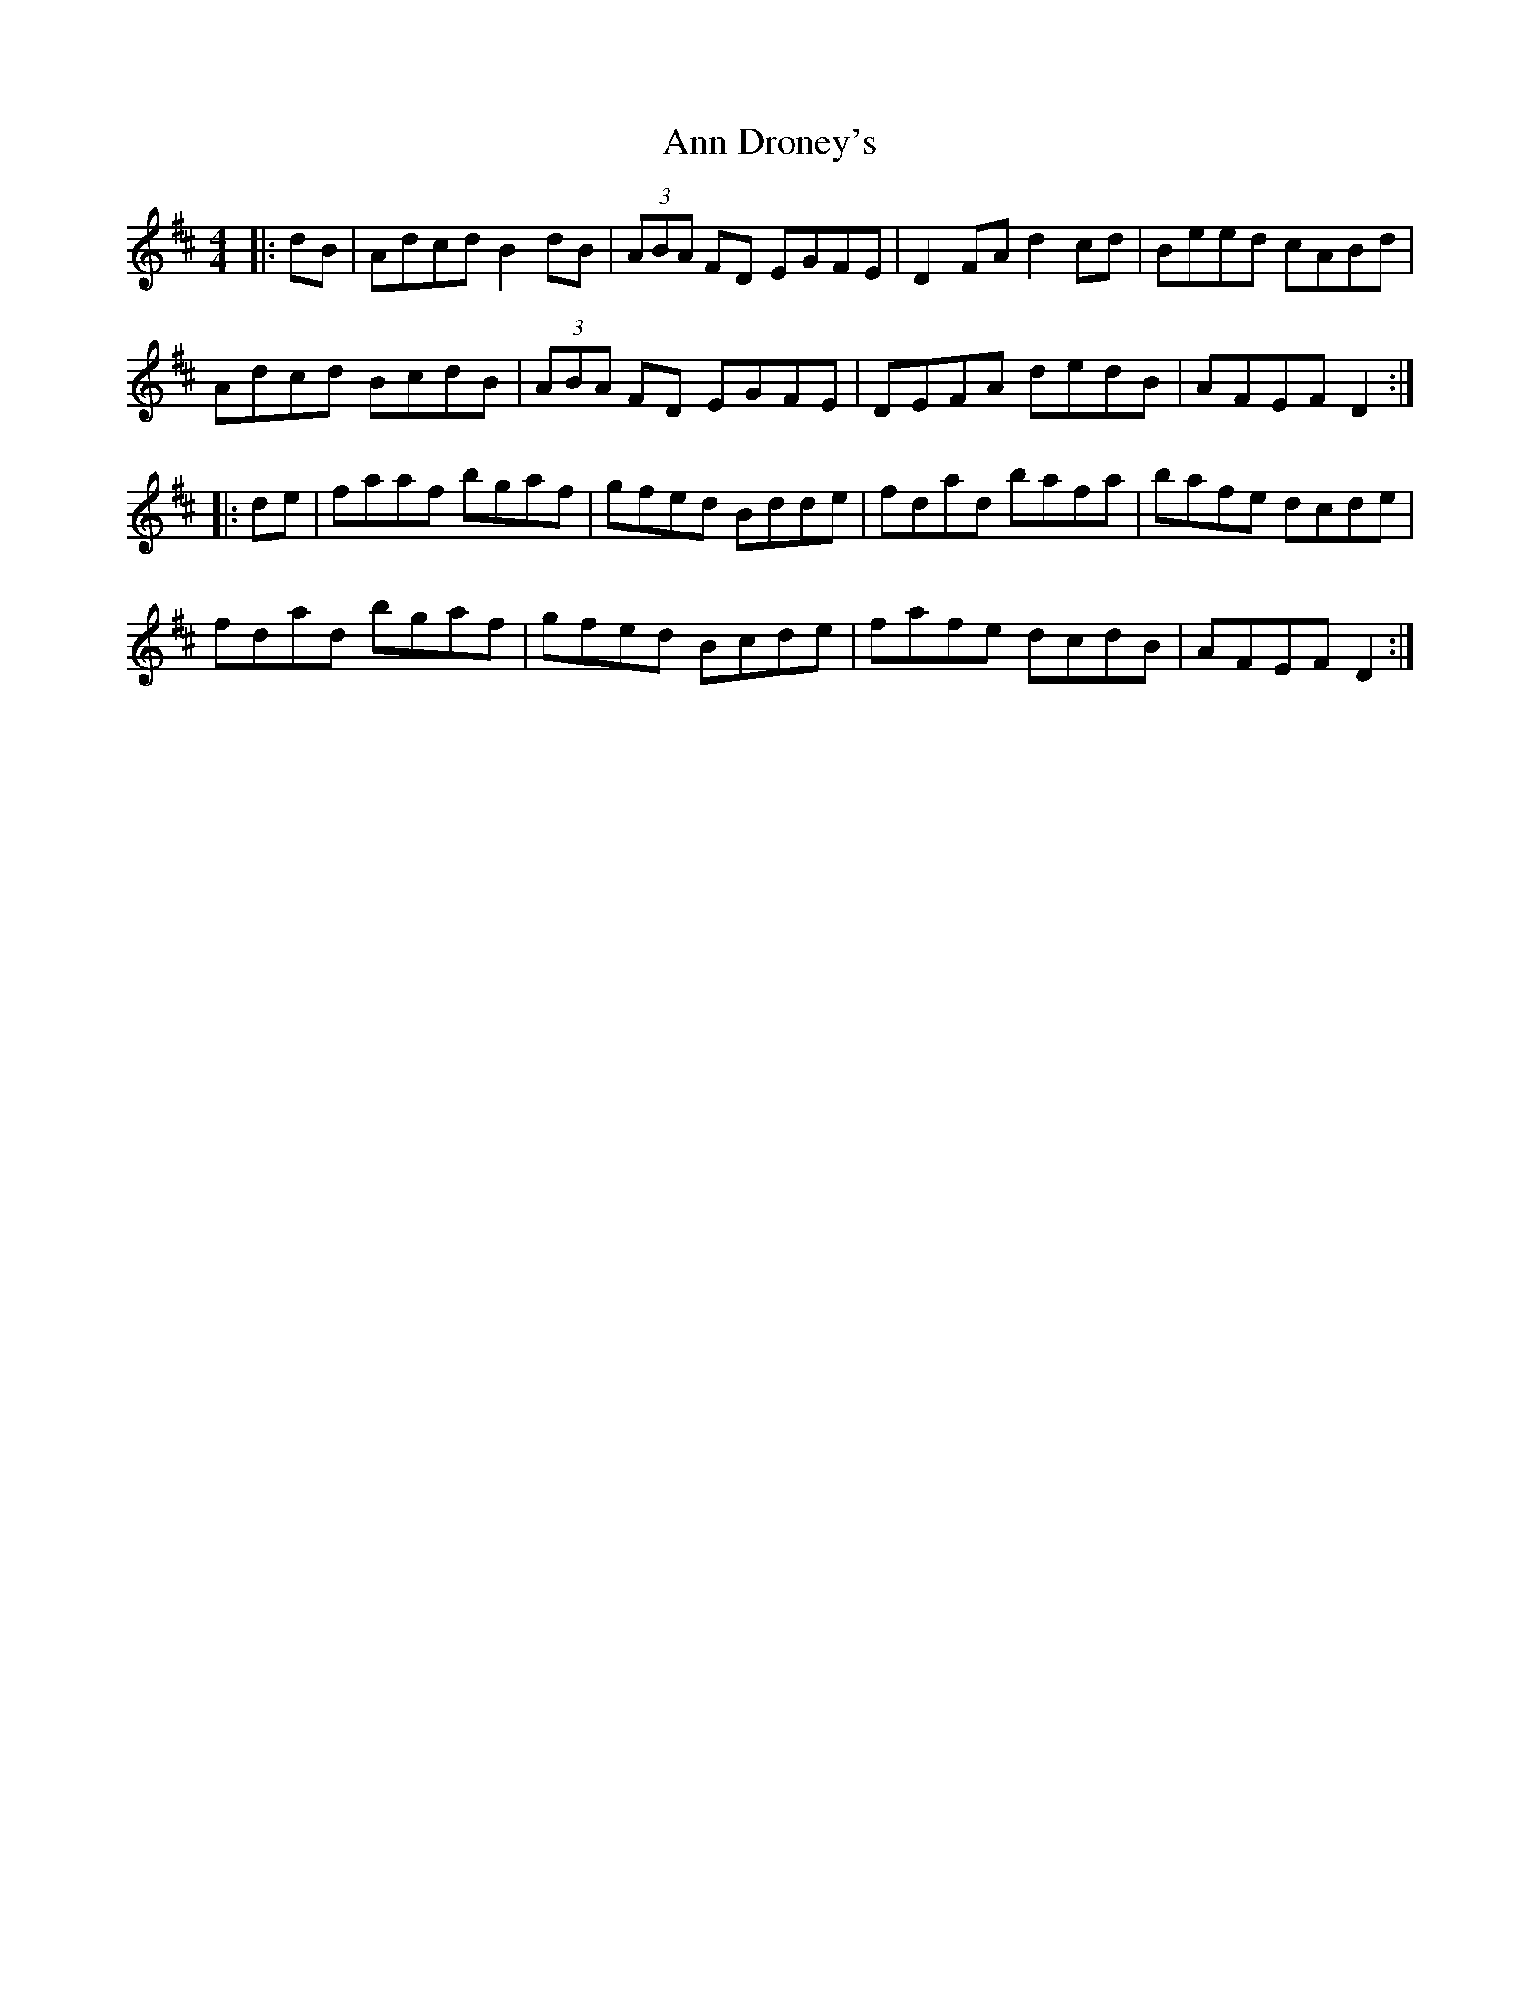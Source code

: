 X: 1592
T: Ann Droney's
R: reel
M: 4/4
K: Dmajor
|:dB|Adcd B2dB|(3ABA FD EGFE|D2 FA d2 cd|Beed cABd|
Adcd BcdB|(3ABA FD EGFE|DEFA dedB|AFEF D2:|
|:de|faaf bgaf|gfed Bdde|fdad bafa|bafe dcde|
fdad bgaf|gfed Bcde|fafe dcdB|AFEF D2:|

